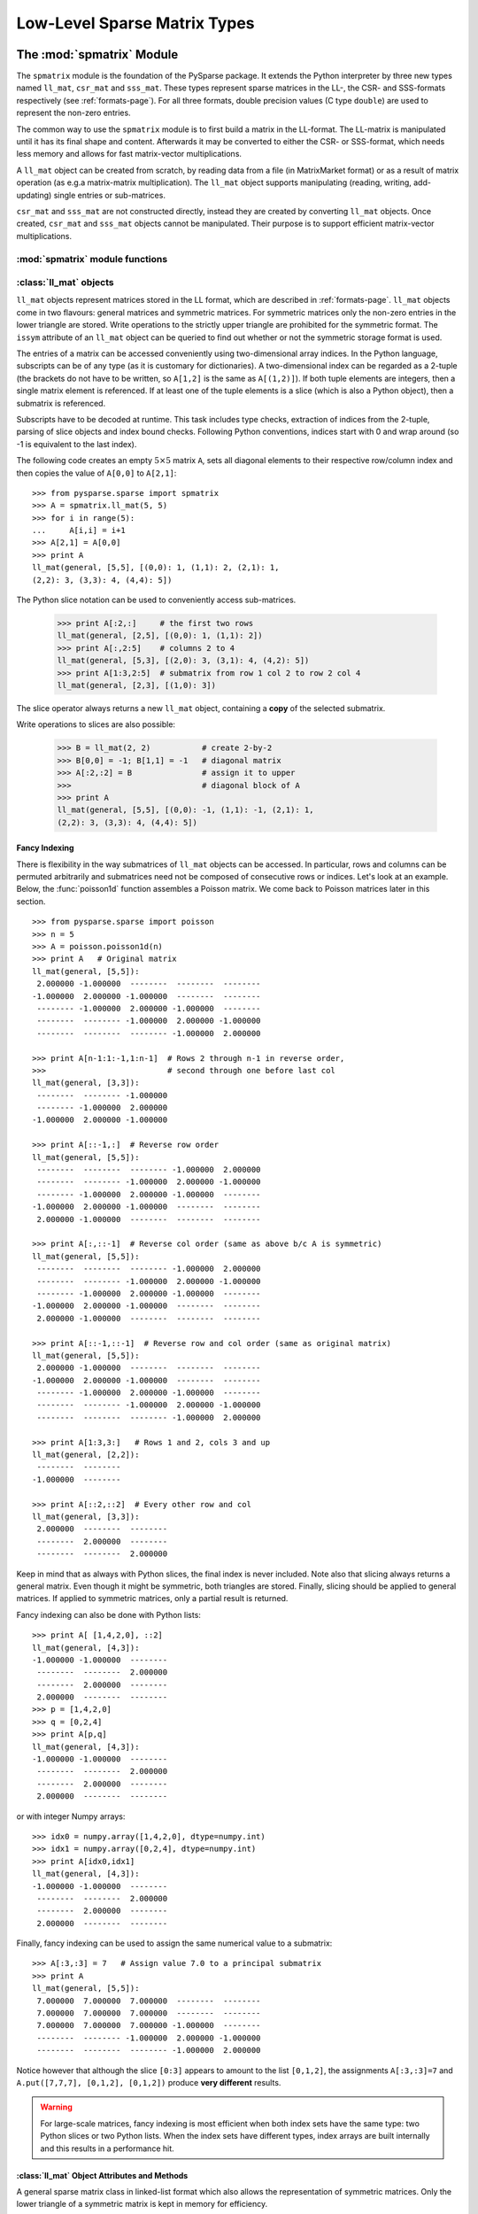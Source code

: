 .. Description of the C-level sparse matrix types in spmatrix
.. module:: spmatrix
.. _spmatrix-page:

=============================
Low-Level Sparse Matrix Types
=============================


The :mod:`spmatrix` Module
==========================

The ``spmatrix`` module is the foundation of the PySparse
package. It extends the Python interpreter by three new types named
``ll_mat``, ``csr_mat`` and ``sss_mat``. These types
represent sparse matrices in the LL-, the CSR- and SSS-formats
respectively (see :ref:`formats-page`). For all three
formats, double precision values (C type ``double``) are used to
represent the non-zero entries.

The common way to use the ``spmatrix`` module is to first build a
matrix in the LL-format. The LL-matrix is manipulated until it has its
final shape and content. Afterwards it may be converted to either the
CSR- or SSS-format, which needs less memory and allows for fast
matrix-vector multiplications.

A ``ll_mat`` object can be created from scratch, by reading data
from a file (in MatrixMarket format) or as a result of matrix
operation (as e.g.\ a matrix-matrix multiplication). The
``ll_mat`` object supports manipulating (reading, writing,
add-updating) single entries or sub-matrices.

``csr_mat`` and ``sss_mat`` are not constructed directly,
instead they are created by converting ``ll_mat`` objects. Once
created, ``csr_mat`` and ``sss_mat`` objects cannot be
manipulated. Their purpose is to support efficient matrix-vector
multiplications.


:mod:`spmatrix` module functions
--------------------------------

.. function:: ll_mat(n, m, sizeHint=1000)

   Creates a ``ll_mat`` object, that represents a general, all
   zero :math:`m \times n` matrix. The optional ``sizeHint`` parameter specifies
   the number of non-zero entries for which space is allocated initially.

   If the total number of non-zero elements of the final matrix is known
   (approximately), this number can be passed as ``sizeHint``. This
   will avoid costly memory reallocations.

.. function:: ll_mat_sym(n, sizeHint=1000)

   Creates a ``ll_mat`` object, that represents a *symmetric*,
   all zero :math:`n \times n` matrix. The optional ``sizeHint`` parameter
   specifies, how much space is initially allocated for the matrix.

.. function:: ll_mat_from_mtx(fileName)

   Creates a ``ll_mat`` object from a file named ``fileName``,
   which must be in `MatrixMarket Coordinate format
   <http://math.nist.gov/MatrixMarket/formats.html>`_. Depending on the
   file content, either a symmetric or a general sparse matrix is
   generated.

.. function:: matrixmultiply(A, B)

   Computes the matrix-matrix multiplication :math:`\mathbf{C} := \mathbf{A}
   \mathbf{B}` and returns the result :math:`\mathbf{C}` as a new ``ll_mat``
   object representing a general sparse matrix. The
   parameters :math:`\mathbf{A}` and :math:`\mathbf{B}` are expected to be
   objects of type ``ll_mat``.

.. function:: dot(A, B)

   Computes the *dot-product* :math:`\mathbf{C} := \mathbf{A^T B}` and
   returns the result :math:`\mathbf{C}` as a new ``ll_mat`` object representing
   a general sparse matrix. The parameters :math:`\mathbf{A}`
   and :math:`\mathbf{B}` are expected to be objects of type ``ll_mat``.


:class:`ll_mat` objects
-----------------------

``ll_mat`` objects represent matrices stored in the LL format, which are
described in :ref:`formats-page`. ``ll_mat`` objects come in two flavours:
general matrices and symmetric matrices.  For symmetric matrices only the
non-zero entries in the lower triangle are stored.  Write operations to the
strictly upper triangle are prohibited for the symmetric format.  The ``issym``
attribute of an ``ll_mat`` object can be queried to find out whether or not the
symmetric storage format is used.

The entries of a matrix can be accessed conveniently using two-dimensional array
indices. In the Python language, subscripts can be of any type (as it is
customary for dictionaries). A two-dimensional index can be regarded as
a 2-tuple (the brackets do not have to be written, so ``A[1,2]`` is the same as
``A[(1,2)]``). If both tuple elements are integers, then a single matrix element
is referenced.  If at least one of the tuple elements is a slice (which is also
a Python object), then a submatrix is referenced.

Subscripts have to be decoded at runtime. This task includes type checks,
extraction of indices from the 2-tuple, parsing of slice objects and index bound
checks.  Following Python conventions, indices start with 0 and wrap around
(so -1 is equivalent to the last index).

The following code creates an empty :math:`5 \times 5` matrix ``A``, sets
all diagonal elements to their respective row/column index and then
copies the value of ``A[0,0]`` to ``A[2,1]``::

    >>> from pysparse.sparse import spmatrix
    >>> A = spmatrix.ll_mat(5, 5)
    >>> for i in range(5):
    ...     A[i,i] = i+1
    >>> A[2,1] = A[0,0]
    >>> print A
    ll_mat(general, [5,5], [(0,0): 1, (1,1): 2, (2,1): 1,
    (2,2): 3, (3,3): 4, (4,4): 5])

The Python slice notation can be used to conveniently access sub-matrices.

    >>> print A[:2,:]     # the first two rows
    ll_mat(general, [2,5], [(0,0): 1, (1,1): 2])
    >>> print A[:,2:5]    # columns 2 to 4
    ll_mat(general, [5,3], [(2,0): 3, (3,1): 4, (4,2): 5])
    >>> print A[1:3,2:5]  # submatrix from row 1 col 2 to row 2 col 4
    ll_mat(general, [2,3], [(1,0): 3])

The slice operator always returns a new ``ll_mat`` object, containing a **copy**
of the selected submatrix.

Write operations to slices are also possible:

    >>> B = ll_mat(2, 2)           # create 2-by-2
    >>> B[0,0] = -1; B[1,1] = -1   # diagonal matrix
    >>> A[:2,:2] = B               # assign it to upper
    >>>                            # diagonal block of A
    >>> print A
    ll_mat(general, [5,5], [(0,0): -1, (1,1): -1, (2,1): 1, 
    (2,2): 3, (3,3): 4, (4,4): 5])


Fancy Indexing
^^^^^^^^^^^^^^

There is flexibility in the way submatrices of ``ll_mat`` objects can be
accessed. In particular, rows and columns can be permuted arbitrarily and
submatrices need not be composed of consecutive rows or indices. Let's look at
an example. Below, the :func:`poisson1d` function assembles a Poisson matrix. We
come back to Poisson matrices later in this section. ::

    >>> from pysparse.sparse import poisson
    >>> n = 5
    >>> A = poisson.poisson1d(n)
    >>> print A   # Original matrix
    ll_mat(general, [5,5]):
     2.000000 -1.000000  --------  --------  -------- 
    -1.000000  2.000000 -1.000000  --------  -------- 
     -------- -1.000000  2.000000 -1.000000  -------- 
     --------  -------- -1.000000  2.000000 -1.000000 
     --------  --------  -------- -1.000000  2.000000 

    >>> print A[n-1:1:-1,1:n-1]  # Rows 2 through n-1 in reverse order,
    >>>                          # second through one before last col
    ll_mat(general, [3,3]):
     --------  -------- -1.000000
     -------- -1.000000  2.000000
    -1.000000  2.000000 -1.000000

    >>> print A[::-1,:]  # Reverse row order
    ll_mat(general, [5,5]):
     --------  --------  -------- -1.000000  2.000000 
     --------  -------- -1.000000  2.000000 -1.000000 
     -------- -1.000000  2.000000 -1.000000  -------- 
    -1.000000  2.000000 -1.000000  --------  -------- 
     2.000000 -1.000000  --------  --------  -------- 

    >>> print A[:,::-1]  # Reverse col order (same as above b/c A is symmetric)
    ll_mat(general, [5,5]):
     --------  --------  -------- -1.000000  2.000000 
     --------  -------- -1.000000  2.000000 -1.000000 
     -------- -1.000000  2.000000 -1.000000  -------- 
    -1.000000  2.000000 -1.000000  --------  -------- 
     2.000000 -1.000000  --------  --------  -------- 

    >>> print A[::-1,::-1]  # Reverse row and col order (same as original matrix)
    ll_mat(general, [5,5]):
     2.000000 -1.000000  --------  --------  -------- 
    -1.000000  2.000000 -1.000000  --------  -------- 
     -------- -1.000000  2.000000 -1.000000  -------- 
     --------  -------- -1.000000  2.000000 -1.000000 
     --------  --------  -------- -1.000000  2.000000

    >>> print A[1:3,3:]   # Rows 1 and 2, cols 3 and up
    ll_mat(general, [2,2]):
     --------  -------- 
    -1.000000  -------- 

    >>> print A[::2,::2]  # Every other row and col
    ll_mat(general, [3,3]):
     2.000000  --------  -------- 
     --------  2.000000  -------- 
     --------  --------  2.000000 

Keep in mind that as always with Python slices, the final index is never
included. Note also that slicing always returns a general matrix. Even though it
might be symmetric, both triangles are stored. Finally, slicing should be
applied to general matrices. If applied to symmetric matrices, only a partial
result is returned.

Fancy indexing can also be done with Python lists::

    >>> print A[ [1,4,2,0], ::2]
    ll_mat(general, [4,3]):
    -1.000000 -1.000000  -------- 
     --------  --------  2.000000 
     --------  2.000000  -------- 
     2.000000  --------  -------- 
    >>> p = [1,4,2,0]
    >>> q = [0,2,4]
    >>> print A[p,q]
    ll_mat(general, [4,3]):
    -1.000000 -1.000000  -------- 
     --------  --------  2.000000 
     --------  2.000000  -------- 
     2.000000  --------  --------

or with integer Numpy arrays::

   >>> idx0 = numpy.array([1,4,2,0], dtype=numpy.int)
   >>> idx1 = numpy.array([0,2,4], dtype=numpy.int)
   >>> print A[idx0,idx1]
   ll_mat(general, [4,3]):
   -1.000000 -1.000000  -------- 
    --------  --------  2.000000 
    --------  2.000000  -------- 
    2.000000  --------  --------

Finally, fancy indexing can be used to assign the same numerical value to
a submatrix::

    >>> A[:3,:3] = 7   # Assign value 7.0 to a principal submatrix
    >>> print A
    ll_mat(general, [5,5]):
     7.000000  7.000000  7.000000  --------  -------- 
     7.000000  7.000000  7.000000  --------  -------- 
     7.000000  7.000000  7.000000 -1.000000  -------- 
     --------  -------- -1.000000  2.000000 -1.000000 
     --------  --------  -------- -1.000000  2.000000 

Notice however that although the slice ``[0:3]`` appears to amount to the
list ``[0,1,2]``, the assignments ``A[:3,:3]=7`` and
``A.put([7,7,7], [0,1,2], [0,1,2])`` produce **very different** results.

.. warning:: For large-scale matrices, fancy indexing is most efficient when
             both index sets have the same type: two Python slices or two Python
             lists. When the index sets have different types, index arrays are
             built internally and this results in a performance hit.


:class:`ll_mat` Object Attributes and Methods
^^^^^^^^^^^^^^^^^^^^^^^^^^^^^^^^^^^^^^^^^^^^^

.. class:: ll_mat

   A general sparse matrix class in linked-list format which also allows the
   representation of symmetric matrices. Only the lower triangle of a symmetric
   matrix is kept in memory for efficiency.

   .. attribute:: shape

      Returns a 2-tuple containing the shape of the matrix :math:`\mathbf{A}`,
      i.e. the number of rows and columns.

   .. attribute:: nnz

      Returns the number of non-zero entries stored in
      matrix :math:`\mathbf{A}`. If :math:`\mathbf{A}` is stored in symmetric
      format, only the number of non-zero entries in the lower triangle
      (including the diagonal) are returned.

   .. attribute:: issym

      Returns true (a non-zero integer) if matrix :math:`\mathbf{A}` is stored
      in the symmetric LL format, i.e. only the non-zero entries in the lower
      triangle are stored. Returns false (zero) if matrix :math:`\mathbf{A}` is
      stored in the general LL format.

   .. method:: matvec(x, y)

      Computes the sparse matrix-vector product :math:`\mathbf{y} := \mathbf{A}
      \mathbf{x}` where :math:`\mathbf{x}` and :math:`\mathbf{y}` are double
      precision, rank-1 NumPy arrays of appropriate size.

   .. method:: matvec_transp(x, y) 

      Computes the transposed sparse matrix-vector product :math:`\mathbf{y} :=
      \mathbf{A}^T \mathbf{x}` where :math:`\mathbf{x}` and :math:`\mathbf{y}`
      are double precision, rank-1 NumPy arrays of appropriate size. For
      ``sss_mat`` objects ``matvec_transp`` is equivalent to ``matvec``.

   .. method:: to_csr()

      This method converts a sparse matrix in linked list format to compressed
      sparse row format. Returns a newly allocated ``csr_mat`` object, which
      results from converting matrix :math:`\mathbf{A}`.

   .. method:: to_sss()

      This method converts a sparse matrix in linked list format to sparse
      skyline format.  Returns a newly allocated ``sss_mat`` object, which
      results from converting matrix :math:`\mathbf{A}`. This function works for
      ``ll_mat`` objects in both the symmetric and the general
      format. If :math:`\mathbf{A}` is stored in general format, only the
      entries in the lower triangle are used for the conversion. No check
      whether :math:`\mathbf{A}` is symmetric is performed.

   .. method:: export_mtx(fileName, precision=6)

      Exports the matrix :math:`\mathbf{A}` to file named ``fileName``. The
      matrix is stored in `MatrixMarket Coordinate format
      <http://math.nist.gov/MatrixMarket/formats.html>`_. Depending on the
      properties of the ``ll_mat`` object :math:`\mathbf{A}` the generated file
      either uses the symmetric or a general MatrixMarket Coordinate format.
      The optional parameter ``precision`` specifies the number of decimal
      digits that are used to express the non-zero entries in the output file.

   .. method:: shift(sigma, M)

      Performs the daxpy operation :math:`\mathbf{A} \leftarrow \mathbf{A} +
      \sigma \mathbf{M}`. The parameter :math:`\sigma` is expected to be
      a Python Float object. The parameter :math:`\mathbf{M}` is expected to an
      object of type ``ll_mat`` of compatible shape.

   .. method:: copy()

      Returns a new ``ll_mat`` object that is a (deep) copy of the ``ll_mat``
      object :math:`\mathbf{A}`. So::

          >>> B = A.copy()

      is equivalent to::

          >>> B = A[:,:]

      On the other hand::

          >>> B = A.copy()

      is *not* the same as::

          >>> B = A

      The latter version only returns a reference to the same object and assigns
      it to ``B``. Subsequent changes to ``A`` will therefore also be visible in
      ``B``.

   .. method:: update_add_mask(B, ind0, ind1, mask0, mask1)

      This method is provided for efficiently assembling global finite element
      matrices. The method adds the matrix :math:`\mathbf{B}` to entries of
      matrix :math:`\mathbf{A}`. The indices of the entries to be updated are
      specified by the integer arrays ``ind0`` and ``ind1``. The individual
      updates are enabled or disabled using the ``mask0`` and ``mask1`` arrays.

      The operation is equivalent to the following Python code::

          for i in range(len(ind0)):
              for j in range(len(ind1)):
                  if mask0[i] and mask1[j]:
                     A[ind0[i],ind1[j]] += B[i,j]

      All five parameters are NumPy arrays. :math:`\mathbf{B}` is a rank-2
      array. The four remaining parameters are rank-1 arrays. Their length
      corresponds to either the number of rows or the number of columns
      of :math:`\mathbf{B}`.

      This method is not supported for ``ll_mat`` objects of symmetric type,
      since it would generally result in an non-symmetric matrix.
      ``update_add_mask_sym`` must be used in that case.  Attempting to call
      this method using a ``ll_mat`` object of symmetric type will raise an
      exception.

   .. method:: update_add_mask_sym(B, ind, mask)

      This method is provided for efficiently assembling symmetric global finite
      element matrices. The method adds the matrix :math:`\mathbf{B}` to entries
      of matrix :math:`\mathbf{A}`. The indices of the entries to be updated are
      specified by the integer array ``ind``. The individual updates are enabled
      or disabled using the ``mask`` array.

      The operation is equivalent to the following Python code::

          for i in range(len(ind)):
              for j in range(len(ind)):
                  if mask[i]:
                     A[ind[i],ind[j]] += B[i,j]

      The three parameters are all NumPy arrays. :math:`\mathbf{B}` is a rank-2
      array representing a square matrix. The two remaining parameters are
      rank-1 arrays. Their length corresponds to the order of
      matrix :math:`\mathbf{B}`.

   .. method:: update_add_at(val, irow, jcol)

      Add in place the elements of the vector ``val`` at the indices given by
      the two arrays ``irow`` and ``jcol``. The operation is equivalent to::

          for i in range(len(val)):
              A[irow[i],jcol[i]] += val[i]

   .. method:: generalize()

      Convert ``ll_mat`` object to non-symmetric form in place.

   .. method:: compress()

      Frees memory by reclaiming unused space in the internal data structure.
      Returns the number of elements freed.

   .. method:: norm(p)

     Returns the ``p``-norm of a matrix, where ``p`` is a string. If ``p='1'``,
     the 1-norm is returned, if ``p='inf'``, the infinity-norm is returned, and
     if ``p='fro'``, the Frobenius norm is returned.

     .. note::
        The 1 and infinity norm are not yet implemented for symmetric matrices.

   .. method:: keys()

      Return a list of tuples ``(i,j)`` of the nonzero matrix entries.

   .. method:: values()

      Return a list of the nonzero matrix entries as floats.

   .. method:: items()

      Return a list of tuples ``(indices, value)`` of the nonzero entries keys
      and values. The indices are themselves tuples ``(i,j)`` of row and column
      values.

   .. method:: scale(sigma)

      Scale each element in the matrix by the constant ``sigma``.

   .. method:: take(val, irow, jcol)

      Extract elements at positions ``(irow[i], jcol[i])`` and place them in the
      array ``val``. In other words::

           for i in range(len(val)): val[i] = A[irow[i],jcol[i]]

   .. method:: put(val, irow, jcol)

      ``put`` takes the opposite tack to ``take``. Place the values in ``val``
      at positions given by ``irow`` and ``jcol``::

           for i in range(len(val)): A[irow[i],jcol[i]] = val[i]

      Here, ``irow`` and ``jcol`` can be Python lists or integer Numpy arrays.
      If either ``irow`` or ``jcol`` is omitted, it is replaced with
      ``[0, 1, 2, ...]``. Similarly, ``val`` can be a Python list, an integer
      Numpy array or a single scalar. If ``val`` is a scalar ``v``, it has the
      same effect as if it were the constant list or array ``[v, v, ..., v]``.

   .. method:: delete_rows(mask)

      Delete rows in place. If ``mask[i] == 0``, the ``i``-th row is
      deleted. This operation does not simply zero out rows, they are *removed*,
      i.e., the resulting matrix is *smaller*.

   .. method:: delete_cols(mask)

      Similar to ``delete_rows`` only with columns.

   .. method:: delete_rowcols(mask)

      If ``mask[i] == 0`` both the ``i``-th row and the ``i``-th column are
      deleted.

   .. method:: find()

      Returns a triple ``(val,irow,jcol)`` of Numpy arrays containing the matrix
      in coordinate format. There is a nonzero element with value ``val[i]`` in
      position ``(irow[i],jcol[i])``.


:class:`csr_mat` and :class:`sss_mat` Objects
---------------------------------------------

``csr_mat`` objects represent matrices stored in the CSR format, which are
described in :ref:`formats-page`.  ``sss_mat`` objects represent matrices stored
in the SSS format (c.f. :ref:`formats-page`).  The only way to create
a ``csr_mat`` or a ``sss_mat`` object is by conversion of a ``ll_mat`` object
using the :meth:`to_csr` or the :meth:`to_sss` method respectively. The purpose
of the ``csr_mat`` and the ``sss_mat`` objects is to provide fast matrix-vector
multiplications for sparse matrices. In addition, a matrix stored in the CSR or
SSS format uses less memory than the same matrix stored in the LL format, since
the ``link`` array is not needed.

``csr_mat`` and ``sss_mat`` objects do not support two-dimensional indices to
access matrix entries or sub-matrices.  Again, their purpose is to provide fast
matrix-vector multiplication.

:class:`csr_mat` and :class:`sss_mat` Object Attributes and Methods
^^^^^^^^^^^^^^^^^^^^^^^^^^^^^^^^^^^^^^^^^^^^^^^^^^^^^^^^^^^^^^^^^^^

.. class:: csr_mat

   A general sparse matrix class in compressed sparse row format which also
   allows the representation of symmetric matrices. Only the lower triangle of
   a symmetric matrix is kept in memory for efficiency.


.. class:: sss_mat

   A general sparse matrix class in sparse skyline format which also allows the
   representation of symmetric matrices. Only the lower triangle of a symmetric
   matrix is kept in memory for efficiency.

   .. attribute:: shape

      Returns a 2-tuple containing the shape of the matrix :math:`\mathbf{A}`,
      i.e. the number of rows and columns.

   .. attribute:: nnz

      Returns the number of non-zero entries stored in
      matrix :math:`\mathbf{A}`. If :math:`\mathbf{A}` is an ``sss_mat`` object,
      the non-zero entries in the strictly upper triangle are not counted.

   .. method:: matvec(x, y)

      Computes the sparse matrix-vector product :math:`\mathbf{y} := \mathbf{A}
      \mathbf{x}` where :math:`\mathbf{x}` and :math:`\mathbf{y}` are double
      precision, rank-1 NumPy arrays of appropriate size.

   .. method:: matvec_transp(x, y) 

      Computes the transposed sparse matrix-vector product :math:`\mathbf{y} :=
      \mathbf{A}^T \mathbf{x}` where :math:`\mathbf{x}` and :math:`\mathbf{y}`
      are double precision, rank-1 NumPy arrays of appropriate size. For
      ``sss_mat`` objects ``matvec_transp`` is equivalent to ``matvec``.


Example: 2D-Poisson matrix
==========================

This section illustrates the use of the ``spmatrix`` module to
build the well known 2D-Poisson matrix resulting from a :math:`n \times n`
square grid::

       from pysparse.sparse import spmatrix

       def poisson2d(n):
           n2 = n*n
           L = spmatrix.ll_mat(n2, n2, 5*n2-4*n)
           for i in range(n):
               for j in range(n):
                   k = i + n*j
                   L[k,k] = 4
                   if i > 0:
                      L[k,k-1] = -1
                   if i < n-1:
                      L[k,k+1] = -1
                   if j > 0:
                      L[k,k-n] = -1
                   if j < n-1:
                      L[k,k+n] = -1
           return L

Using the symmetric variant of the ``ll_mat`` object, this gets
even shorter::

     def poisson2d_sym(n):
         n2 = n*n
         L = spmatrix.ll_mat_sym(n2, 3*n2-2*n)
         for i in range(n):
             for j in range(n):
                 k = i + n*j
                 L[k,k] = 4
                 if i > 0:
                    L[k,k-1] = -1
                 if j > 0:
                    L[k,k-n] = -1
         return L

To illustrate the use of the slice notation to address sub-matrices,
let's build the 2D Poisson matrix using the diagonal and off-diagonal
blocks::

        def poisson2d_sym_blk(n):
            n2 = n*n
            L = spmatrix.ll_mat_sym(n2, 2*n2-2*n)
            I = spmatrix.ll_mat_sym(n, n)
            P = spmatrix.ll_mat_sym(n, 2*n-1)
            for i in range(n):
                I[i,i] = -1
            for i in range(n):
                P[i,i] = 4
            if i > 0: P[i,i-1] = -1
            for i in range(0, n*n, n):
                L[i:i+n,i:i+n] = P
                if i > 0: L[i:i+n,i-n:i] = I
            return L


Vectorization
=============

The ``put`` method of ``ll_mat`` objects allows us to operate on entire arrays
at a time. This is advantageous because the loop over the elements of an array
is performed at C level instead of in the Python script. 

If you need to ``put`` the same value in many places, ``put`` lets you specify
this value as a floating-point number instead of an array, e.g.::

    A.put(4.0, range(n), range(n))

is perfectly equivalent to::

    A.put(4*numpy.ones(n), range(n), range(n))

Moreover, if the second index set is omitted, it defaults to ``range(n)`` where
``n`` is the appropriate matrix dimension. So the above is again perfectly
equivalent to::

    A.put(4.0, range(n))

For illustration, let's rewrite the ``poisson2d``, ``poisson2d_sym`` and
``poisson2d_sym_blk`` constructors.

The ``put`` method can be used in ``poisson2d`` as so::

    from pysparse.sparse import spmatrix
    import numpy

    def poisson2d_vec(n):
        n2 = n*n
        L = spmatrix.ll_mat(n2, n2, 5*n2-4*n)
        d = numpy.arange(n2, dtype=numpy.int)
        L.put(4.0, d)
        L.put(-1.0, d[:-n], d[n:])
        L.put(-1.0, d[n:], d[:-n])
        for i in xrange(n):
            di = d[i*n:(i+1)*n]
            L.put(-1.0, di[1:], di[:-1])
            L.put(-1.0, di[:-1], di[1:])
        return L


And similarly in the symmetric version::

    def poisson2d_sym_vec(n):
        n2 = n*n
        L = spmatrix.ll_mat_sym(n2, 3*n2-2*n)
        d = numpy.arange(n2, dtype=numpy.int)
        L.put(4.0, d)
        L.put(-1.0, d[n:], d[:-n])
        for i in xrange(n):
            di = d[i*n:(i+1)*n]
            L.put(-1.0, di[:-1], di[1:])
        return L

The time differences to construct matrices with and without vectorization can be
dramatic. The following timings were generated on a 2.4GHz Intel Core2 Duo
processor:

.. sourcecode:: ipython

   In [1]: from pysparse.tools import poisson, poisson_vec

   In [2]: %timeit -n10 -r3 L = poisson.poisson2d(100)
   10 loops, best of 3: 38.2 ms per loop
   In [3]: %timeit -n10 -r3 L = poisson_vec.poisson2d_vec(100)
   10 loops, best of 3: 4.26 ms per loop

   In [4]: %timeit -n10 -r3 L = poisson.poisson2d(300)
   10 loops, best of 3: 352 ms per loop
   In [5]: %timeit -n10 -r3 L = poisson_vec.poisson2d_vec(300)
   10 loops, best of 3: 31.7 ms per loop

   In [6]: %timeit -n10 -r3 L = poisson.poisson2d(500)
   10 loops, best of 3: 980 ms per loop
   In [7]: %timeit -n10 -r3 L = poisson_vec.poisson2d_vec(500)
   10 loops, best of 3: 86.4 ms per loop

   In [8]: %timeit -n10 -r3 L = poisson.poisson2d(1000)
   10 loops, best of 3: 4.02 s per loop
   In [9]: %timeit -n10 -r3 L = poisson_vec.poisson2d_vec(1000)
   10 loops, best of 3: 333 ms per loop
   
and for the symmetric versions:

.. sourcecode:: ipython

   In [18]: %timeit -n10 -r3 L = poisson.poisson2d_sym(100)
   10 loops, best of 3: 22.6 ms per loop
   In [19]: %timeit -n10 -r3 L = poisson_vec.poisson2d_sym_vec(100)
   10 loops, best of 3: 2.48 ms per loop

   In [20]: %timeit -n10 -r3 L = poisson.poisson2d_sym(300)
   10 loops, best of 3: 202 ms per loop
   In [21]: %timeit -n10 -r3 L = poisson_vec.poisson2d_sym_vec(300)
   10 loops, best of 3: 20 ms per loop

   In [22]: %timeit -n10 -r3 L = poisson.poisson2d_sym(500)
   10 loops, best of 3: 561 ms per loop
   In [23]: %timeit -n10 -r3 L = poisson_vec.poisson2d_sym_vec(500)
   10 loops, best of 3: 53.8 ms per loop

   In [24]: %timeit -n10 -r3 L = poisson.poisson2d_sym(1000)
   10 loops, best of 3: 2.26 s per loop
   In [25]: %timeit -n10 -r3 L = poisson_vec.poisson2d_sym_vec(1000)
   10 loops, best of 3: 205 ms per loop

From these numbers, it is obvious that vectorizing is crucial, especially for
large matrices. The gain in terms of time seems to be a factor of at least four
or five. Note that the last system has order one million.

Finally, the block version could be written as::

    def poisson2d_vec_sym_blk(n):
        n2 = n*n
        L = spmatrix.ll_mat_sym(n2, 3*n2-2*n)
        D = spmatrix.ll_mat_sym(n, 2*n-1)
        d = numpy.arange(n, dtype=numpy.int)
        D.put(4.0, d)
        D.put(-1.0, d[1:], d[:-1])
        P = spmatrix.ll_mat_sym(n, n-1)
        P.put(-1,d)
        for i in xrange(n-1):
            L[i*n:(i+1)*n, i*n:(i+1)*n] = D
            L[(i+1)*n:(i+2)*n, i*n:(i+1)*n] = P
        # Last diagonal block
        L[-n:,-n:] = D
        return L

Here, ``put`` is sufficiently efficient that the benefit of constructing the
matrix by blocks is not apparent anymore. The slicing and block notation can
nevertheless be used for clarity. It could also be implemented as a combination
of ``find`` and ``put``, at the expense of memory consumption.

.. sourcecode:: ipython

   In [9]: %timeit -n10 -r3 L = poisson.poisson2d_sym_blk(1000)
   10 loops, best of 3: 246 ms per loop
   In [10]: %timeit -n10 -r3 L = poisson_vec.poisson2d_sym_blk_vec(1000)
   10 loops, best of 3: 232 ms per loop


Matlab Implementation
=====================

Let's compare the performance of three python codes above with the
following Matlab functions:

The Matlab function ``poisson2d`` is equivalent to the Python
function with the same name

.. code-block:: matlab

   function L = poisson2d(n)
            L = sparse(n*n);
            for i = 1:n
                for j = 1:n
                    k = i + n*(j-1);
                    L(k,k) = 4;
                    if i > 1, L(k,k-1) = -1; end
                    if i < n, L(k,k+1) = -1; end
                    if j > 1, L(k,k-n) = -1; end
                    if j < n, L(k,k+n) = -1; end
                end
            end

The function ``poisson2d_blk`` is an adaption of the Python function
``poisson2d_sym_blk`` (except for exploiting the symmetry, which is not
directly supported in Matlab).

.. code-block:: matlab

   function L = poisson2d_blk(n)
            e = ones(n,1);
            P = spdiags([-e 4*e -e], [-1 0 1], n, n);
            I = -speye(n);
            L = sparse(n*n);
            for i = 1:n:n*n
                L(i:i+n-1,i:i+n-1) = P;
                if i > 1, L(i:i+n-1,i-n:i-1) = I; end
                if i < n*n - n, L(i:i+n-1,i+n:i+2*n-1) = I; end
            end

The function ``poisson2d_kron`` demonstrates one of the most efficient 
ways to generate the 2D Poisson matrix in Matlab.

.. code-block:: matlab

   function L = poisson2d_kron(n)
            e = ones(n,1);
            P = spdiags([-e 2*e -e], [-1 0 1], n, n);
            L = kron(P, speye(n)) + kron(speye(n), P);

The Matlab functions above were place in a Matlab script names ``poisson.m``
which takes ``n`` as argument. It then calls ``poisson2d``, ``poisson2d_blk``
and ``poisson2d_kron`` successively, surrounding each call by ``tic`` and
``toc``. The tests were performed on a 2.4GHz Intel Core2 Duo running Matlab
7.6.0.324 (R2008a).

The results are as follows::

   >> poisson(100)
   poisson2d      Elapsed time is 1.731940 seconds.
   poisson2d_blk  Elapsed time is 0.804837 seconds.
   poisson2d_kron Elapsed time is 0.019118 seconds.

   >> poisson(300)
   poisson2d      Elapsed time is 145.979044 seconds.
   poisson2d_blk  Elapsed time is 32.785585 seconds.
   poisson2d_kron Elapsed time is 0.215165 seconds.

   >> poisson(500)
   poisson2d      Elapsed time is 2318.512099 seconds.
   poisson2d_blk  Elapsed time is 292.355093 seconds.
   poisson2d_kron Elapsed time is 0.627137 seconds.

   >> poisson(1000)
   poisson2d_kron Elapsed time is 2.317660 seconds.


It is striking to see how slow the straightforward ``poisson2d``
version is in Matlab. As we see in the next section, the Python version is
faster by several orders of magnitude.


Comparison with Matlab
======================

First, consider the simple ``Poisson2D`` function. The :ref:`table below <mpy1>`
summarizes the results of the previous section by giving timing ratios between
the Python and Matlab Poisson constructors.

.. _mpy1:
.. table:: Matlab vs. Python: Construction of 2D Poisson matrices.

   +-------+---------+--------+------------+---------------+-------------------+
   | ``n`` | Matlab  | Python | Python_vec | Matlab/Python | Matlab/Python_vec |
   +=======+=========+========+============+===============+===================+
   | 100   |    1.73 | 0.0382 | 0.00426    | 45.53         | 406.1             |
   +-------+---------+--------+------------+---------------+-------------------+
   | 300   |  145.98 | 0.3520 | 0.0317     | 414.72        | 4605.0            |
   +-------+---------+--------+------------+---------------+-------------------+
   | 500   | 2318.51 | 0.9800 | 0.0864     | 2365.8        | 26834.6           |
   +-------+---------+--------+------------+---------------+-------------------+
   | 1000  | |inf|   | 4.02   | 0.333      | |inf|         | |inf|             |
   +-------+---------+--------+------------+---------------+-------------------+

Unfortunately, since Matlab does not explicitly support symmetric matrices, we
cannot compare the other functions. For information only, we compare the block
version of the Python constructor with the Kronecker-product version of the
Matlab constructor. The results are in the :ref:`next table <mpy2>`.

.. _mpy2:
.. table:: Matlab vs. Python: Construction of 2D Poisson matrices---Fastest
           methods.

   +-------+---------+------------+-------------------+
   | ``n`` | Matlab  | Python_vec | Matlab/Python_vec |
   +=======+=========+============+===================+
   | 100   | 0.01912 | 0.0025     | 7.65              |
   +-------+---------+------------+-------------------+
   | 300   | 0.2152  | 0.0219     | 9.83              |
   +-------+---------+------------+-------------------+
   | 500   | 0.6271  | 0.0631     | 9.94              |
   +-------+---------+------------+-------------------+
   | 1000  | 2.318   | 0.232      | 9.99              |
   +-------+---------+------------+-------------------+

.. Shortcuts

.. |inf| replace:: :math:`\infty`
